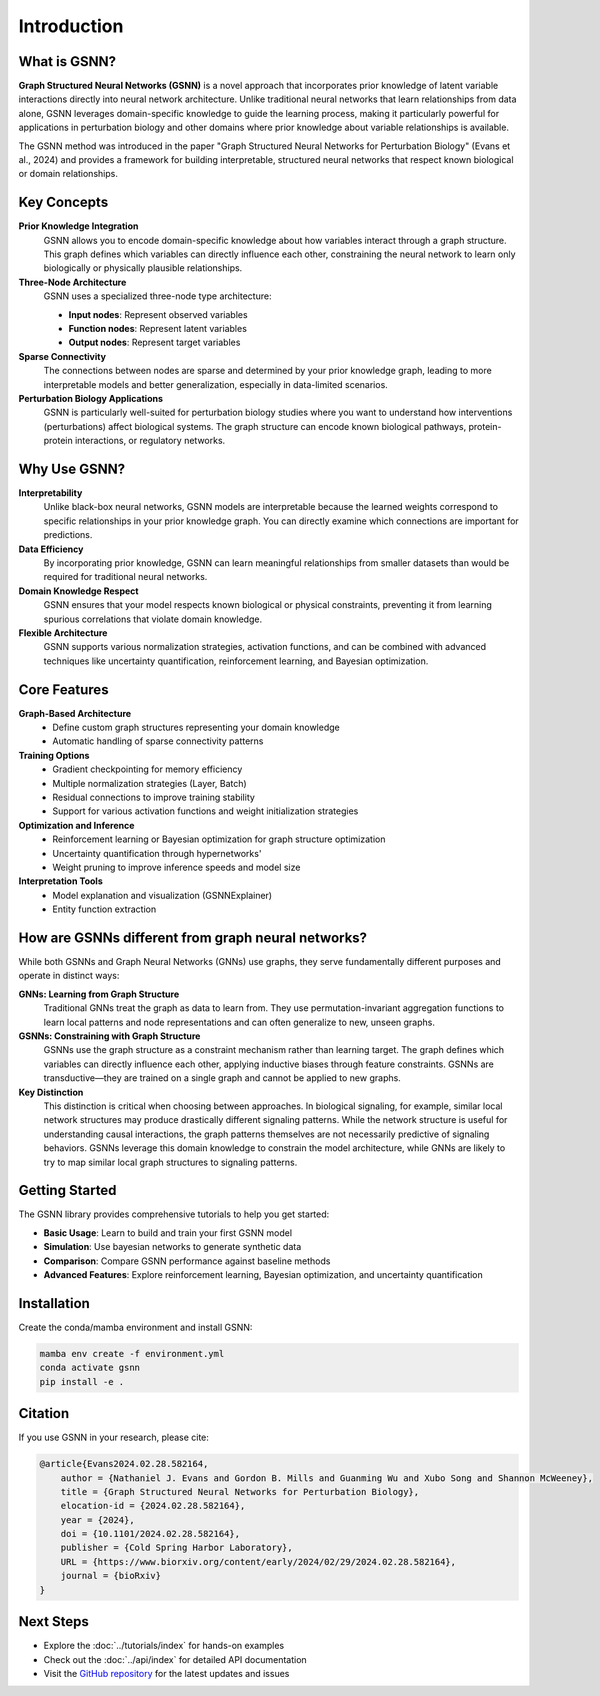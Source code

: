 Introduction
============

.. image:: ./GSNN_overview_07_07_25.png
   :width: 100%
   :alt: GSNN Overview
   :align: center


What is GSNN?
-------------

**Graph Structured Neural Networks (GSNN)** is a novel approach that incorporates prior knowledge of latent variable interactions directly into neural network architecture. Unlike traditional neural networks that learn relationships from data alone, GSNN leverages domain-specific knowledge to guide the learning process, making it particularly powerful for applications in perturbation biology and other domains where prior knowledge about variable relationships is available.

The GSNN method was introduced in the paper "Graph Structured Neural Networks for Perturbation Biology" (Evans et al., 2024) and provides a framework for building interpretable, structured neural networks that respect known biological or domain relationships.



Key Concepts
-----------

**Prior Knowledge Integration**
    GSNN allows you to encode domain-specific knowledge about how variables interact through a graph structure. This graph defines which variables can directly influence each other, constraining the neural network to learn only biologically or physically plausible relationships.

**Three-Node Architecture**
    GSNN uses a specialized three-node type architecture:
    
    - **Input nodes**: Represent observed variables
    - **Function nodes**: Represent latent variables
    - **Output nodes**: Represent target variables

**Sparse Connectivity**
    The connections between nodes are sparse and determined by your prior knowledge graph, leading to more interpretable models and better generalization, especially in data-limited scenarios.

**Perturbation Biology Applications**
    GSNN is particularly well-suited for perturbation biology studies where you want to understand how interventions (perturbations) affect biological systems. The graph structure can encode known biological pathways, protein-protein interactions, or regulatory networks.



Why Use GSNN?
-------------

**Interpretability**
    Unlike black-box neural networks, GSNN models are interpretable because the learned weights correspond to specific relationships in your prior knowledge graph. You can directly examine which connections are important for predictions.

**Data Efficiency**
    By incorporating prior knowledge, GSNN can learn meaningful relationships from smaller datasets than would be required for traditional neural networks.

**Domain Knowledge Respect**
    GSNN ensures that your model respects known biological or physical constraints, preventing it from learning spurious correlations that violate domain knowledge.

**Flexible Architecture**
    GSNN supports various normalization strategies, activation functions, and can be combined with advanced techniques like uncertainty quantification, reinforcement learning, and Bayesian optimization.



Core Features
------------

**Graph-Based Architecture**
    - Define custom graph structures representing your domain knowledge
    - Automatic handling of sparse connectivity patterns


**Training Options**
    - Gradient checkpointing for memory efficiency
    - Multiple normalization strategies (Layer, Batch)
    - Residual connections to improve training stability
    - Support for various activation functions and weight initialization strategies


**Optimization and Inference**
    - Reinforcement learning or Bayesian optimization for graph structure optimization
    - Uncertainty quantification through hypernetworks'
    - Weight pruning to improve inference speeds and model size 


**Interpretation Tools**
    - Model explanation and visualization (GSNNExplainer)
    - Entity function extraction


How are GSNNs different from graph neural networks?
-------------------------------------------------

While both GSNNs and Graph Neural Networks (GNNs) use graphs, they serve fundamentally different purposes and operate in distinct ways:

**GNNs: Learning from Graph Structure**
    Traditional GNNs treat the graph as data to learn from. They use permutation-invariant aggregation functions to learn local patterns and node representations and can often generalize to new, unseen graphs.

**GSNNs: Constraining with Graph Structure**
    GSNNs use the graph structure as a constraint mechanism rather than learning target. The graph defines which variables can directly influence each other, applying inductive biases through feature constraints. GSNNs are transductive—they are trained on a single graph and cannot be applied to new graphs. 

**Key Distinction**
    This distinction is critical when choosing between approaches. In biological signaling, for example, similar local network structures may produce drastically different signaling patterns. While the network structure is useful for understanding causal interactions, the graph patterns themselves are not necessarily predictive of signaling behaviors. GSNNs leverage this domain knowledge to constrain the model architecture, while GNNs are likely to try to map similar local graph structures to signaling patterns.

Getting Started
--------------

The GSNN library provides comprehensive tutorials to help you get started:

- **Basic Usage**: Learn to build and train your first GSNN model
- **Simulation**: Use bayesian networks to generate synthetic data
- **Comparison**: Compare GSNN performance against baseline methods
- **Advanced Features**: Explore reinforcement learning, Bayesian optimization, and uncertainty quantification



Installation
-----------

Create the conda/mamba environment and install GSNN:

.. code-block:: bash

   mamba env create -f environment.yml
   conda activate gsnn
   pip install -e .



Citation
--------

If you use GSNN in your research, please cite:

.. code-block:: text

   @article{Evans2024.02.28.582164,
       author = {Nathaniel J. Evans and Gordon B. Mills and Guanming Wu and Xubo Song and Shannon McWeeney},
       title = {Graph Structured Neural Networks for Perturbation Biology},
       elocation-id = {2024.02.28.582164},
       year = {2024},
       doi = {10.1101/2024.02.28.582164},
       publisher = {Cold Spring Harbor Laboratory},
       URL = {https://www.biorxiv.org/content/early/2024/02/29/2024.02.28.582164},
       journal = {bioRxiv}
   }



Next Steps
----------

- Explore the :doc:`../tutorials/index` for hands-on examples
- Check out the :doc:`../api/index` for detailed API documentation
- Visit the `GitHub repository <https://github.com/nathanieljevans/GSNN>`_ for the latest updates and issues

